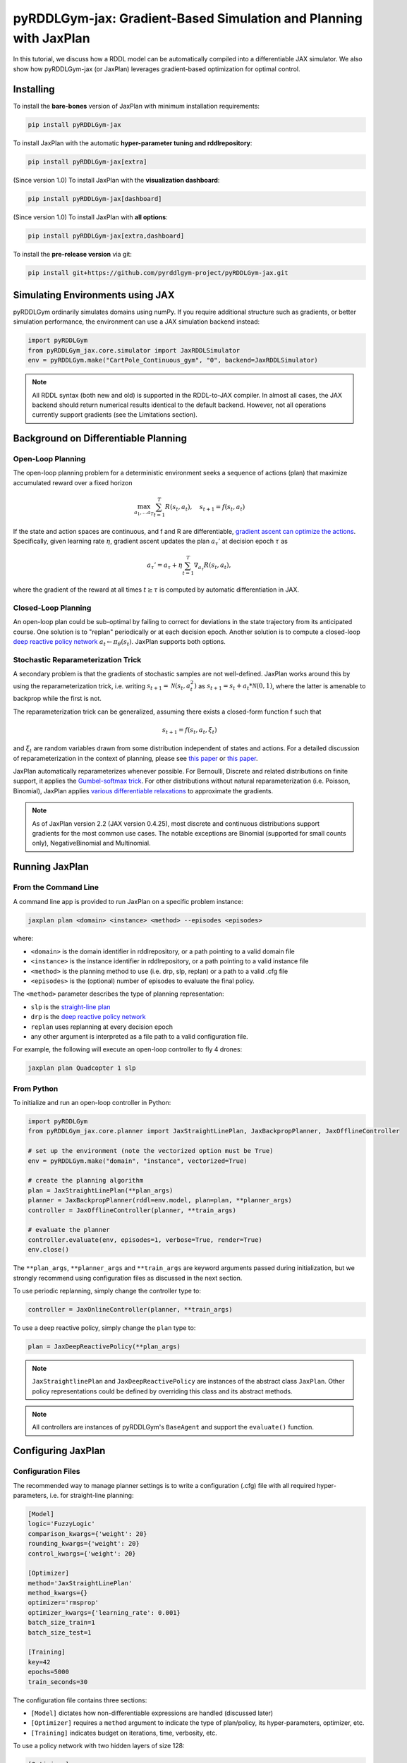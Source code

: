 .. _jaxplan:

pyRDDLGym-jax: Gradient-Based Simulation and Planning with JaxPlan
===============

In this tutorial, we discuss how a RDDL model can be automatically compiled into a differentiable JAX simulator. 
We also show how pyRDDLGym-jax (or JaxPlan) leverages gradient-based optimization for optimal control. 

Installing
-----------------

To install the **bare-bones** version of JaxPlan with minimum installation requirements:

.. code-block:: shell

    pip install pyRDDLGym-jax

To install JaxPlan with the automatic **hyper-parameter tuning and rddlrepository**:
    
.. code-block:: shell

    pip install pyRDDLGym-jax[extra]

(Since version 1.0) To install JaxPlan with the **visualization dashboard**:

.. code-block:: shell

    pip install pyRDDLGym-jax[dashboard]

(Since version 1.0) To install JaxPlan with **all options**:

.. code-block:: shell

    pip install pyRDDLGym-jax[extra,dashboard]
    
To install the **pre-release version** via git:

.. code-block:: shell

    pip install git+https://github.com/pyrddlgym-project/pyRDDLGym-jax.git


Simulating Environments using JAX
-------------------

pyRDDLGym ordinarily simulates domains using numPy.
If you require additional structure such as gradients, or better simulation performance, 
the environment can use a JAX simulation backend instead:

.. code-block:: python
	
	import pyRDDLGym
	from pyRDDLGym_jax.core.simulator import JaxRDDLSimulator
	env = pyRDDLGym.make("CartPole_Continuous_gym", "0", backend=JaxRDDLSimulator)
	
.. note::
   All RDDL syntax (both new and old) is supported in the RDDL-to-JAX compiler. 
   In almost all cases, the JAX backend should return numerical results identical to the default backend.
   However, not all operations currently support gradients (see the Limitations section).

.. raw:: html 

   <a href="notebooks/accelerating_simulation_with_jax.html"> 
       <img src="_static/notebook_icon.png" alt="Jupyter Notebook" style="width:64px;height:64px;margin-right:5px;margin-top:5px;margin-bottom:5px;">
       Related example: Accelerating simulation with JAX.
   </a>
   

Background on Differentiable Planning 
-------------------

Open-Loop Planning
^^^^^^^^^^^^^^^^^^^

The open-loop planning problem for a deterministic environment seeks a sequence of actions (plan)
that maximize accumulated reward over a fixed horizon

.. math::

	\max_{a_1, \dots a_T} \sum_{t=1}^{T} R(s_t, a_t), \quad s_{t + 1} = f(s_t, a_t)
	
If the state and action spaces are continuous, and f and R are differentiable, 
`gradient ascent can optimize the actions <https://proceedings.neurips.cc/paper/2017/file/98b17f068d5d9b7668e19fb8ae470841-Paper.pdf>`_.
Specifically, given learning rate :math:`\eta`, gradient ascent updates the plan
:math:`a_\tau'` at decision epoch :math:`\tau` as

.. math::
	
	a_{\tau}' = a_{\tau} + \eta \sum_{t=1}^{T} \nabla_{a_\tau} R(s_t, a_t),
	
where the gradient of the reward at all times :math:`t \geq \tau` is computed by automatic differentiation in JAX.

Closed-Loop Planning
^^^^^^^^^^^^^^^^^^^

An open-loop plan could be sub-optimal by failing to correct for deviations in the state trajectory from its anticipated course.
One solution is to "replan" periodically or at each decision epoch. 
Another solution is to compute a closed-loop `deep reactive policy network <https://ojs.aaai.org/index.php/AAAI/article/view/4744>`_ :math:`a_t \gets \pi_\theta(s_t)`.
JaxPlan supports both options.

Stochastic Reparameterization Trick
^^^^^^^^^^^^^^^^^^^

A secondary problem is that the gradients of stochastic samples are not well-defined.
JaxPlan works around this by using the reparameterization trick, 
i.e. writing :math:`s_{t+1} = \mathcal{N}(s_t, a_t^2)` as :math:`s_{t+1} = s_t + a_t * \mathcal{N}(0, 1)`, 
where the latter is amenable to backprop while the first is not.

The reparameterization trick can be generalized, assuming there exists a closed-form function f such that

.. math::

    s_{t+1} = f(s_t, a_t, \xi_t)
    
and :math:`\xi_t` are random variables drawn from some distribution independent of states and actions. 
For a detailed discussion of reparameterization in the context of planning, 
please see `this paper <https://ojs.aaai.org/index.php/AAAI/article/view/4744>`_ 
or `this paper <https://ojs.aaai.org/index.php/AAAI/article/view/21226>`_.

JaxPlan automatically reparameterizes whenever possible. 
For Bernoulli, Discrete and related distributions on finite support, it applies 
the `Gumbel-softmax trick <https://arxiv.org/pdf/1611.01144.pdf>`_. 
For other distributions without natural reparameterization 
(i.e. Poisson, Binomial), JaxPlan applies `various differentiable relaxations <https://github.com/pyrddlgym-project/pyRDDLGym-jax?tab=readme-ov-file#citing-jaxplan>`_ 
to approximate the gradients.

.. note::
   As of JaxPlan version 2.2 (JAX version 0.4.25), most discrete and continuous distributions 
   support gradients for the most common use cases. The notable exceptions are Binomial 
   (supported for small counts only), NegativeBinomial and Multinomial.


Running JaxPlan
-------------------

.. _jax-intro:

From the Command Line
^^^^^^^^^^^^^^^^^^^

A command line app is provided to run JaxPlan on a specific problem instance:

.. code-block:: shell
    
    jaxplan plan <domain> <instance> <method> --episodes <episodes>
    
where:

* ``<domain>`` is the domain identifier in rddlrepository, or a path pointing to a valid domain file
* ``<instance>`` is the instance identifier in rddlrepository, or a path pointing to a valid instance file
* ``<method>`` is the planning method to use (i.e. drp, slp, replan) or a path to a valid .cfg file
* ``<episodes>`` is the (optional) number of episodes to evaluate the final policy.

The ``<method>`` parameter describes the type of planning representation:

* ``slp`` is the `straight-line plan <https://proceedings.neurips.cc/paper/2017/file/98b17f068d5d9b7668e19fb8ae470841-Paper.pdf>`_
* ``drp`` is the `deep reactive policy network <https://ojs.aaai.org/index.php/AAAI/article/view/4744>`_ 
* ``replan`` uses replanning at every decision epoch
* any other argument is interpreted as a file path to a valid configuration file.

For example, the following will execute an open-loop controller to fly 4 drones:

.. code-block:: shell

    jaxplan plan Quadcopter 1 slp
   

From Python
^^^^^^^^^^^^^^^^^^^

To initialize and run an open-loop controller in Python:

.. code-block:: python

    import pyRDDLGym
    from pyRDDLGym_jax.core.planner import JaxStraightLinePlan, JaxBackpropPlanner, JaxOfflineController

    # set up the environment (note the vectorized option must be True)
    env = pyRDDLGym.make("domain", "instance", vectorized=True)

    # create the planning algorithm
    plan = JaxStraightLinePlan(**plan_args)
    planner = JaxBackpropPlanner(rddl=env.model, plan=plan, **planner_args)
    controller = JaxOfflineController(planner, **train_args)

    # evaluate the planner
    controller.evaluate(env, episodes=1, verbose=True, render=True)
    env.close()

The ``**plan_args``, ``**planner_args`` and ``**train_args`` are keyword arguments passed during initialization, 
but we strongly recommend using configuration files as discussed in the next section.

.. raw:: html 

   <a href="notebooks/open_loop_planning_with_jaxplan.html"> 
       <img src="_static/notebook_icon.png" alt="Jupyter Notebook" style="width:64px;height:64px;margin-right:5px;margin-top:5px;margin-bottom:5px;">
       Related example: Open-loop planning with straightline plans in JaxPlan.
   </a>
   
   
To use periodic replanning, simply change the controller type to:

.. code-block:: python

    controller = JaxOnlineController(planner, **train_args)	
    
.. raw:: html 

   <a href="notebooks/closed_loop_replanning_with_jaxplan.html"> 
       <img src="_static/notebook_icon.png" alt="Jupyter Notebook" style="width:64px;height:64px;margin-right:5px;margin-top:5px;margin-bottom:5px;">
       Related example: Closed-loop replanning with JaxPlan.
   </a>
   
   
To use a deep reactive policy, simply change the ``plan`` type to:

.. code-block:: python

    plan = JaxDeepReactivePolicy(**plan_args)

.. raw:: html 

   <a href="notebooks/closed_loop_planning_drp_with_jaxplan.html"> 
       <img src="_static/notebook_icon.png" alt="Jupyter Notebook" style="width:64px;height:64px;margin-right:5px;margin-top:5px;margin-bottom:5px;">
       Related example: Closed-loop planning with deep reactive policies in JaxPlan.
   </a>
   
.. note::
   ``JaxStraightlinePlan`` and ``JaxDeepReactivePolicy`` are instances of the abstract class ``JaxPlan``. 
   Other policy representations could be defined by overriding this class and its abstract methods.
   
.. note::
   All controllers are instances of pyRDDLGym's ``BaseAgent`` and support the ``evaluate()`` function. 



Configuring JaxPlan
-------------------

Configuration Files
^^^^^^^^^^^^^^^^^^^

The recommended way to manage planner settings is to write a configuration (.cfg) file 
with all required hyper-parameters, i.e. for straight-line planning:

.. code-block:: shell

    [Model]
    logic='FuzzyLogic'
    comparison_kwargs={'weight': 20}
    rounding_kwargs={'weight': 20}
    control_kwargs={'weight': 20}

    [Optimizer]
    method='JaxStraightLinePlan'
    method_kwargs={}
    optimizer='rmsprop'
    optimizer_kwargs={'learning_rate': 0.001}
    batch_size_train=1
    batch_size_test=1

    [Training]
    key=42
    epochs=5000
    train_seconds=30

The configuration file contains three sections:

* ``[Model]`` dictates how non-differentiable expressions are handled (discussed later)
* ``[Optimizer]`` requires a ``method`` argument to indicate the type of plan/policy, its hyper-parameters, optimizer, etc.
* ``[Training]`` indicates budget on iterations, time, verbosity, etc.
   
To use a policy network with two hidden layers of size 128:

.. code-block:: shell

    [Optimizer]
    method='JaxDeepReactivePolicy'
    method_kwargs={'topology': [128, 128]}
  
To use replanning with a lookahead horizon of 5:

.. code-block:: shell

    [Optimizer]
    rollout_horizon=5

Using Configuration Files
^^^^^^^^^^^^^^^^^^^

Configuration files can be parsed and passed to the planner as follows:

.. code-block:: python

    from pyRDDLGym_jax.core.planner import load_config
    planner_args, plan_args, train_args = load_config("/path/to/config.cfg")
    
    # continue as described in the previous section
    plan = ...
    planner = ...
    controller = ...

List of Configurable Settings
^^^^^^^^^^^^^^^^^^^

.. collapse:: Possible settings for ``[Model]`` section
   
    .. list-table:: ``[Model]``
      :widths: 40 80
      :header-rows: 1

      * - Setting
        - Description
      * - logic
        - Type of ``core.logic.FuzzyLogic``, how expressions are relaxed
      * - logic_kwargs
        - kwargs to pass to logic object constructor
      * - complement
        - Type of ``core.logic.Complement``, how logical complement is relaxed
      * - complement_kwargs
        - kwargs to pass to complement object constructor
      * - comparison
        - Type of ``core.logic.SigmoidComparison``, how comparisons are relaxed
      * - comparison_kwargs
        - kwargs to pass to comparison object constructor
      * - control
        - Type of ``core.logic.ControlFlow``, how comparisons are relaxed
      * - control_kwargs
        - kwargs to pass to control flow object constructor
      * - rounding
        - Type of ``core.logic.Rounding``, how to round float to int values
      * - rounding_kwargs
        - kwargs to pass to rounding object constructor
      * - sampling
        - Type of ``core.logic.RandomSampling``, how to sample discrete distributions
      * - sampling_kwargs
        - kwargs to pass to sampling object constructor (see table below for default options)
      * - tnorm
        - Type of ``core.logic.TNorm``, how logical expressions are relaxed
      * - tnorm_kwargs
        - kwargs to pass to tnorm object constructor


.. collapse:: Possible settings for ``sampling_kwargs`` in ``[Model]`` section for ``SoftRandomSampling``

    .. list-table:: ``sampling_kwargs`` in ``[Model]`` for ``SoftRandomSampling``
      :widths: 40 80
      :header-rows: 1

      * - Setting
        - Description
      * - bernoulli_gumbel_softmax
        - Whether to use Gumbel-Softmax for Bernoulli relaxation
      * - binomial_max_bins
        - Maximum bins for Binomial relaxation
      * - poisson_exp_sampling
        - Whether to use `exponential sampling <https://arxiv.org/abs/2405.14473>`_ for Poisson relaxation
      * - poisson_max_bins
        - Maximum bins for Poisson relaxation
      * - poisson_min_cdf
        - Required cdf within truncated region to use Poisson relaxation


.. collapse:: Possible settings for ``[Optimizer]`` section

    .. list-table:: ``[Optimizer]``
      :widths: 40 80
      :header-rows: 1

      * - Setting
        - Description
      * - action_bounds
        - Dictionary of (lower, upper) bounds on each action-fluent
      * - batch_size_test
        - Batch size for evaluation
      * - batch_size_train
        - Batch size for training
      * - clip_grad
        - Clip gradients to within a given magnitude
      * - compile_non_fluent_exact
        - Whether model relaxations are skipped for non-fluent expressions
      * - cpfs_without_grad
        - A set of CPFs that do not allow gradients to flow through them
      * - line_search_kwargs
        - Arguments for optional `zoom line search <https://optax.readthedocs.io/en/latest/api/transformations.html#optax.scale_by_zoom_linesearch>`_
      * - method
        - Type of ``core.planner.JaxPlan``, specifies the policy class
      * - method_kwargs
        - kwargs to pass to policy constructor (see next two tables for options)
      * - noise_kwargs
        - Arguments for optional `gradient noise <https://optax.readthedocs.io/en/latest/api/transformations.html#optax.add_noise>`_: ``noise_grad_eta``, ``noise_grad_gamma`` and ``seed``
      * - optimizer
        - Name of optimizer from `optax <https://optax.readthedocs.io/en/latest/api/optimizers.html>`_ to use
      * - optimizer_kwargs
        - kwargs to pass to optimizer constructor, i.e. ``learning_rate``
      * - parallel_updates
        - Number of independent policies to initialize and update in parallel
      * - pgpe
        - Optional type of ``core.planner.PGPE`` for `parallel policy gradient update <https://link.springer.com/chapter/10.1007/978-3-319-09903-3_13>`_
      * - pgpe_kwargs
        - kwargs to pass to PGPE constructor (for ``GaussianPGPE`` see table below)
      * - preprocessor
        - Optional type of ``core.planner.Preprocessor`` for preprocessing fluent tensors (i.e. normalization, etc.)
      * - preprocessor_kwargs
        - kwargs to pass to preprocessor constructor
      * - print_warnings
        - Whether to print compilation warnings to console (errors will still be printed)
      * - rollout_horizon
        - Rollout horizon of the computation graph
      * - use64bit
        - Whether to use 64 bit precision
      * - use_symlog_reward
        - Whether to apply the `symlog transform <https://arxiv.org/abs/2301.04104>`_ to the returns
      * - utility
        - Optional utility function to optimize
      * - utility_kwargs
        - kwargs to pass hyper-parameters to utility


.. collapse:: Possible settings for ``method_kwargs`` in ``[Optimizer]`` section for ``JaxStraightLinePlan``

    .. list-table:: ``method_kwargs`` in ``[Optimizer]`` for ``JaxStraightLinePlan``
      :widths: 40 80
      :header-rows: 1

      * - Setting
        - Description
      * - initializer
        - Type of ``jax.nn.initializers``, specifies parameter initialization
      * - initializer_kwargs
        - kwargs to pass to the initializer
      * - max_constraint_iter
        - Maximum iterations of `gradient projection <https://ipc2018-probabilistic.bitbucket.io/planner-abstracts/conformant-sogbofa-ipc18.pdf>`_ for boolean action preconditions
      * - min_action_prob
        - Minimum probability of boolean action to avoid sigmoid saturation
      * - use_new_projection
        - Whether to use new sorting gradient projection for boolean action preconditions
      * - wrap_non_bool
        - Whether to wrap non-boolean actions with nonlinearity for box constraints
      * - wrap_sigmoid
        - Whether to wrap boolean actions with sigmoid
      * - wrap_softmax
        - Whether to wrap with softmax to satisfy boolean action preconditions


.. collapse:: Possible settings for ``method_kwargs`` in ``[Optimizer]`` section for ``JaxDeepReactivePolicy``

    .. list-table:: ``method_kwargs`` in ``[Optimizer]`` for ``JaxDeepReactivePolicy``
      :widths: 40 80
      :header-rows: 1

      * - Setting
        - Description   
      * - activation
        - Name of activation for hidden layers, from ``jax.numpy`` or ``jax.nn`` 
      * - initializer
        - Type of ``haiku.initializers``, specifies parameter initialization
      * - initializer_kwargs
        - kwargs to pass to the initializer
      * - normalize
        - Whether to apply `layer norm to inputs <https://ojs.aaai.org/index.php/AAAI/article/view/4744>`_
      * - normalize_per_layer
        - Whether to apply layer norm to each input individually
      * - normalizer_kwargs
        - kwargs to pass to ``haiku.LayerNorm`` constructor for layer norm
      * - topology
        - List specifying number of neurons per hidden layer
      * - wrap_non_bool
        - Whether to wrap non-boolean actions with nonlinearity for box constraints   


.. collapse:: Possible settings for ``GaussianPGPE`` policy gradient

    .. list-table:: ``GaussianPGPE`` Policy Gradient Fallback
      :widths: 40 80
      :header-rows: 1

      * - Setting
        - Description
      * - batch_size
        - Number of parameters to sample per gradient descent step
      * - end_entropy_coeff
        - Ending entropy regularization coeffient
      * - init_sigma
        - Initial standard deviation
      * - max_kl_update
        - Maximum bound on kl-divergence between successive updates
      * - min_reward_scale
        - Minimum reward scaling factor if ``scale_reward = True``
      * - optimizer
        - Name of optimizer from optax to use
      * - optimizer_kwargs_mu
        - kwargs to pass to optimizer constructor for mean, i.e. ``learning_rate``
      * - optimizer_kwargs_sigma
        - kwargs to pass to optimizer constructor for std, i.e. ``learning_rate``
      * - scale_reward
        - Whether to apply reward scaling during parameter updates
      * - sigma_range
        - Clipping bounds for standard deviation
      * - start_entropy_coeff
        - Starting entropy regularization coeffient
      * - super_symmetric
        - Whether to use super-symmetric sampling for standard deviation
      * - super_symmetric_accurate
        - Whether to use the accurate formula for super symmetric sampling


.. collapse:: Possible settings for ``[Training]`` section

    .. list-table:: ``[Training]``
      :widths: 40 80
      :header-rows: 1

      * - Setting
        - Description
      * - dashboard
        - Whether to display training results in a dashboard
      * - epochs
        - Maximum number of iterations of gradient descent   
      * - key
        - An integer to seed the RNG with for reproducibility
      * - model_params
        - Dictionary of hyper-parameter values to pass to the model relaxation
      * - policy_hyperparams
        - Dictionary of hyper-parameter values to pass to the policy
      * - print_progress
        - Whether to print the progress bar from the planner to console
      * - print_summary
        - Whether to print summary information from the planner to console
      * - restart_epochs
        - Number of consecutive epochs without progress to restart optimizer
      * - stopping_rule
        - A stopping criterion for the optimizer, subclass of ``JaxPlannerStoppingRule``
      * - stopping_rule_kwargs
        - kwargs to pass to stopping rule constructor
      * - test_rolling_window
        - Smoothing window over which to calculate test return
      * - train_seconds
        - Maximum seconds to train for


Constraints on Action-Fluents
-------------------

Boolean Action-Fluents
^^^^^^^^^^^^^^^^^^^

By default, boolean actions are wrapped using the sigmoid function:

.. math::
    
    a = \frac{1}{1 + e^{-w \theta}},

where :math:`\theta` denotes the trainable action parameters, and :math:`w` denotes a 
hyper-parameter that controls the sharpness of the approximation.

.. warning::
   If the sigmoid wrapping is used, then the weights ``w`` should be specified in 
   ``policy_hyperparams`` for each boolean action fluent (as a dictionary) when interfacing with the planner.
   
At test time, the action is aliased by evaluating the expression 
:math:`a > 0.5`, or equivalently :math:`\theta > 0`. 
The sigmoid wrapper can be controlled by setting ``wrap_sigmoid``.

Box Constraints
^^^^^^^^^^^^^^^^^^^

Box constraints are useful for bounding each action fluent independently within some range.
Box constraints typically do not need to be specified manually, since they are automatically 
parsed from the ``action_preconditions`` in the RDDL domain description.

However, if the user wishes, it is possible to override these bounds
by passing a dictionary of bounds for each action fluent into the ``action_bounds`` argument. 
The syntax for specifying optional box constraints in the config is:

.. code-block:: shell
	
    [Optimizer]
    action_bounds={ <action_name1>: (lower1, upper1), <action_name2>: (lower2, upper2), ... }
   
where ``lower#`` and ``upper#`` can be any list, nested list or array.

By default, box constraints are enforced using projected gradient.
An alternative approach applies a `differentiable transformation <https://ojs.aaai.org/index.php/AAAI/article/view/4744>`_ 
to action fluents. In JaxPlan, this can be enabled by setting ``wrap_non_bool = True``. 

Concurrency
^^^^^^^^^^^^^^^^^^^

Concurrency constraints are of the form :math:`\sum_i a_i \leq B` where :math:`B`
is ``max-nondef-actions`` in the RDDL instance. ``JaxBackpropPlanner`` will automatically 
apply `projected gradient <https://ojs.aaai.org/index.php/ICAPS/article/view/3467>`_ 
to satisfy constraints at each optimization step (for straight-line plans only).

.. note::
   Concurrency constraints are applied to boolean actions only.
   Deep reactive policies only support :math:`B = 1` by applying a softmax trick.


Automatically Tuning Hyper-Parameters
-------------------

JaxPlan provides a Bayesian optimization algorithm for automatically tuning key hyper-parameters of the planner. It:

* supports multi-processing by evaluating multiple hyper-parameter settings in parallel
* leverages Bayesian optimization to search the hyper-parameter space more efficiently
* supports all types of policies that use config files.

From the Command Line
^^^^^^^^^^^^^^^^^^^

The command line app runs the automated tuning on the most important hyper-parameters:

.. code-block:: shell

    jaxplan tune <domain> <instance> <method> <trials> <iters> <workers> <dashboard>
    
where:

* ``domain`` and ``instance`` specify the domain and instance names
* ``method`` is the planning method (i.e., slp, drp, replan)
* ``trials`` is the (optional) number of trials/episodes to average in evaluating each hyper-parameter setting
* ``iters`` is the (optional) maximum number of iterations/evaluations of Bayesian optimization to perform
* ``workers`` is the (optional) number of parallel evaluations to be done at each iteration, e.g. maximum total evaluations is ``trials * workers``
* ``dashboard`` is whether the optimizations are tracked and displayed in a dashboard application.

From Python
^^^^^^^^^^^^^^^^^^^

To customize the hyper-parameter tuning algorithm in detail, first specify a config file template
where concrete hyper-parameter to tune are replaced by keywords, i.e.:

.. code-block:: shell

    [Model]
    logic='FuzzyLogic'
    comparison_kwargs={'weight': MODEL_WEIGHT_TUNE}
    rounding_kwargs={'weight': MODEL_WEIGHT_TUNE}
    control_kwargs={'weight': MODEL_WEIGHT_TUNE}

    [Optimizer]
    method='JaxStraightLinePlan'
    method_kwargs={}
    optimizer='rmsprop'
    optimizer_kwargs={'learning_rate': LEARNING_RATE_TUNE}
    ...

.. warning::
   Keywords defined above will be replaced during tuning with concrete values using a simple string replacement.
   This means you must select keywords that are not already used (nor appear as substrings) in other parts of the config file.
   
Next, for each config variable, specify its search range and transformation to apply:

.. code-block:: python

    import pyRDDLGym
    from pyRDDLGym_jax.core.tuning import JaxParameterTuning, Hyperparameter
    from pyRDDLGym_jax.core.planner import load_config_from_string
    
    # set up the environment   
    env = pyRDDLGym.make(domain, instance, vectorized=True)
    
    # load the abstract config file with planner settings
    with open('path/to/config.cfg', 'r') as file:
        config_template = file.read() 
    
    # map parameters in the config that will be tuned
    def power_10(x):
        return 10.0 ** x
    hyperparams = [Hyperparameter("MODEL_WEIGHT_TUNE", -1., 5., power_10),
                   Hyperparameter("LEARNING_RATE_TUNE", -5., 1., power_10)]
    
    # build the tuner and tune (online indicates not to use replanning)
    tuning = JaxParameterTuning(env=env,
                                config_template=config_template, hyperparams=hyperparams,
                                online=False, eval_trials=trials, num_workers=workers, gp_iters=iters)
    tuning.tune(key=42, log_file="path/to/logfile.log")
    
    # parse the concrete config file with the best tuned values, and evaluate as usual
    planner_args, _, train_args = load_config_from_string(tuning.best_config)
    ...
    
JaxPlan supports tuning most numeric parameters that can be specified in the config file.
If you wish to tune a replanning algorithm set ``online=True``.

.. collapse:: Possible settings for ``JaxParameterTuning``

    .. list-table:: ``JaxParameterTuning`` constructor arguments
      :widths: 40 80
      :header-rows: 1

      * - Setting
        - Description
      * - acquisition
        - ``AcquisitionFunction`` object for the Gaussian process
      * - config_template
        - Config file content with abstract parameters to tune as described above
      * - env
        - The ``RDDLEnv`` instance
      * - eval_trials
        - Number of independent trials/rollouts to evaluate each hyper-parameter combination
      * - gp_init_kwargs
        - Optional keyword arguments to pass to the Gaussian process constructor
      * - gp_iters
        - Number of rounds of tuning to perform
      * - gp_params
        - Optional additional keyword arguments to pass to the Gaussian process (i.e. kernel)
      * - hyperparams
        - List of ``Hyperparameter`` objects
      * - num_workers
        - Number of parallel evaluations to perform in each round of tuning
      * - online
        - Whether to use replanning mode for tuning
      * - poll_frequency
        - How often to check for completed processes (defaults to 0.2 seconds)
      * - pool_context
        - The type of pool context for multiprocessing (defaults to "spawn")
      * - rollouts_per_trial
        - For ``online=False``, how many evaluation rollouts to perform per ``eval_trial``
      * - timeout_tuning
        - Maximum amount of time to allocate to tuning
      * - verbose
        - Whether to print intermediate results to the standard console
     
.. raw:: html 

   <a href="notebooks/tuning_hyperparameters_in_jaxplan.html"> 
       <img src="_static/notebook_icon.png" alt="Jupyter Notebook" style="width:64px;height:64px;margin-right:5px;margin-top:5px;margin-bottom:5px;">
       Related example: Tuning policy hyper-parameters in JaxPlan.
   </a>
   

VIsualizing with Dashboard
-------------------

As of JaxPlan version 1.0, the embedded visualization tools have been replaced with 
a plotly dashboard, which offers a much more comprehensive and efficient way to introspect trained policies.
To activate the dashboard for planning, simply add the following line in the config file:

.. code-block:: shell

    [Training]
    dashboard=True


Risk-Aware Planning with Utility Optimization
-------------------

By default, JaxPlan will optimize the expected sum of future reward, 
which may not be desirable for risk-sensitive applications.
JaxPlan can also optimize a subset of `non-linear utility functions <https://ojs.aaai.org/index.php/AAAI/article/view/21226>`_:

* "mean" is the risk-neutral or ordinary expected return
* "mean_std" is the standard deviation penalized return
* "mean_var" is the variance penalized return
* "mean_semidev" is the mean-semideviation risk measure
* "mean_semivar" is the mean-semivariance risk measure
* "sharpe" is the sharpe ratio
* "entropic" (or "exponential") is the entropic or exponential utility
* "var" is the value at risk
* "cvar" is the conditional value at risk.

A utility function can be specified by passing a string above to the ``utility`` argument of the planner,
and optional hyper-parameters dict to the ``utility_kwargs`` argument, i.e. for CVAR at 5 percent:

.. code-block:: shell

    [Optimizer]
    utility='cvar'
    utility_kwargs={'alpha': 0.05}

The utility function could also be provided explicitly as a function mapping a JAX array to a scalar, 
with additional arguments specifying the hyper-parameters of the utility function referred to by name:

.. code-block:: python

    @jax.jit
    def my_utility_function(x, aversion: float=1.0) -> float:
        return ...
    planner = JaxBackpropPlanner(..., utility=my_utility_function, utility_kwargs={'aversion': 2.0})

.. raw:: html 

   <a href="notebooks/risk_aware_planning_with_jaxplan.html"> 
       <img src="_static/notebook_icon.png" alt="Jupyter Notebook" style="width:64px;height:64px;margin-right:5px;margin-top:5px;margin-bottom:5px;">
       Related example: Risk-aware planning with RAPTOR in JaxPlan.
   </a>


Dealing with Non-Differentiability
-------------------

Model Relaxations
^^^^^^^^^^^^^^^^^^^

Many RDDL programs contain expressions that do not support derivatives.
A common technique to deal with this is to approximate non-differentiable operations using similar differentiable ones.

For instance, consider the following problem of classifying points ``(x, y)`` in 2D-space as 
+1 if they lie in the top-right or bottom-left quadrants, and -1 otherwise:

.. code-block:: python

    def classify(x, y):
        if x > 0 and y > 0 or not x > 0 and not y > 0:
            return +1
        else:
            return -1
		    
Relational expressions such as ``x > 0`` and ``y > 0``, 
and logical expressions such as ``and`` and ``or`` do not have obvious derivatives. 
To complicate matters further, the ``if`` statement depends on both ``x`` and ``y`` 
so it does not have partial derivatives with respect to ``x`` nor ``y``.

JaxPlan works around these limitations by approximating such operations with JAX expressions that support derivatives.
The ``FuzzyLogic`` describes how relaxations are performed, and it is highly configurable. 
It can be passed to a planner by specifying:

.. code-block:: shell
    
    [Model]
    logic='FuzzyLogic'


By default, ``FuzzyLogic`` uses `t-norm fuzzy logics <https://en.wikipedia.org/wiki/T-norm_fuzzy_logics#Motivation>`_
to approximate the logical operations, and a 
`variety of differentiable relaxations from the literature <https://github.com/pyrddlgym-project/pyRDDLGym-jax?tab=readme-ov-file#citing-jaxplan>`_ 
to support other operations automatically.

Some operations introduce model hyper-parameters to control the quality of the approximation.
These hyper-parameters be retrieved and modified at any time as follows:

.. code-block:: python

    model_params = planner.compiled.model_params
    model_params[key] = ...
    planner.optimize(..., model_params=model_params)

It is possible to control these rules by subclassing ``FuzzyLogic``, or by 
modifying ``tnorm``, ``complement`` or other constructor arguments in the config.

.. collapse:: Default rules for ``FuzzyLogic``

    .. list-table:: Default Differentiable Mathematical Operations
      :widths: 60 60
      :header-rows: 1

      * - Exact RDDL Operation
        - Approximate Operation
      * - :math:`a \text{ ^ } b`
        - :math:`a * b`
      * - :math:`\sim a`
        - :math:`1 - a`
      * - forall_{?p : type} x(?p)
        - :math:`\prod_{?p} x(?p)`
      * - if (c) then a else b
        - :math:`c * a + (1 - c) * b` `[1] <https://arxiv.org/pdf/2110.05651>`_
      * - :math:`a == b`
        - :math:`1 - \tanh^2(w * (a - b))` `[1] <https://arxiv.org/pdf/2110.05651>`_
      * - :math:`a > b`, :math:`a >= b`
        - :math:`\mathrm{sigmoid}(w * (a - b))` `[1] <https://arxiv.org/pdf/2110.05651>`_
      * - argmax_{?p : type} x(?p)
        - Softmax `[1] <https://arxiv.org/pdf/2110.05651>`_
      * - sgn(a)
        - :math:`\tanh(w * a)`
      * - floor(a)
        - SoftFloor `[2] <https://www.tensorflow.org/probability/api_docs/python/tfp/substrates/jax/bijectors/Softfloor>`_
      * - round(a)
        - See `[3] <https://arxiv.org/pdf/2006.09952>`_
      * - Bernoulli(p)
        - Gumbel-Softmax `[4] <https://arxiv.org/pdf/1611.01144>`_
      * - Discrete(type, {cases ...} )
        - Gumbel-Softmax `[4] <https://arxiv.org/pdf/1611.01144>`_


Parameter-Exploring Policy Gradient
^^^^^^^^^^^^^^^^^^^

Since version 2.0, JaxPlan runs a parallel instance of
`parameter-exploring policy gradients (PGPE) <https://link.springer.com/chapter/10.1007/978-3-319-09903-3_13>`_.
In some cases, this allows JaxPlan to continue making progress when the model relaxations are poor 
or the gradient descent optimizer otherwise fails to make progress. It can be configured as follows:

.. code-block:: shell

    [Optimizer]
    pgpe='GaussianPGPE'
    pgpe_kwargs=...

   
Third-Party Optimizers
^^^^^^^^^^^^^^^^^^^

Non-gradient based methods such as global optimization methods could work when gradients are uninformative.
As of version 0.3, it is possible to export the optimization problem in JaxPlan
to be solved by another optimizer (e.g., scipy):

.. code-block:: python
    
    loss_fn, grad_fn, guess, unravel_fn = planner.as_optimization_problem()

The loss function ``loss_fn`` and gradient map ``grad_fn`` express policy parameters as 1D numpy arrays,
so they can be used as inputs for other packages that do not make use of JAX. The 
``unravel_fn`` allows the 1D array to be mapped back to a JAX pytree.

.. raw:: html 

   <a href="notebooks/building_optimization_problem_with_jaxplan.html"> 
       <img src="_static/notebook_icon.png" alt="Jupyter Notebook" style="width:64px;height:64px;margin-right:5px;margin-top:5px;margin-bottom:5px;">
       Related example: Building an optimization problem for third-party optimizers.
   </a>
   
   

Limitations
-------------------

We cite several limitations of the current version of JaxPlan:

* Not all operations have natural differentiable relaxations. Currently, the following are not supported:
	* nested fluents such as ``fluent1(fluent2(?p))``
* Some relaxations can accumulate high error
	* this is particularly problematic for long horizon, so we recommend reducing or tuning the rollout horizon for best results
  * the model relaxations and their hyper-parameters should also be tweaked for optimal results
* Some relaxations may not be mathematically consistent with one another:
	* no guarantees are provided about dichotomy of equality, e.g. a == b, a > b and a < b do not necessarily "sum" to one, but in many cases should be close
	* if this is a concern, it is recommended to override some operations in ``FuzzyLogic``
* Termination conditions and state/action constraints are not considered in the optimization
	* constraints are logged in the optimizer callback and can be used to define loss functions that take the constraints into account
* The optimizer can fail to make progress when the structure of the problem is largely discrete:
	* to diagnose this, monitor the training loss and the test loss over time
	* a low, or drastically improving, training loss with a similar test loss indicates that the continuous model relaxation is likely accurate around the optimum
	* on the other hand, a low training loss and a high test loss indicates that the continuous model relaxation is poor.

The goal of JaxPlan is to provide a standard planning baseline that can be easily built upon.
We also welcome any suggestions or modifications about how to improve the robustness of JaxPlan 
on a broader subset of RDDL.


Citation
-------------------

If you use the code provided by JaxPlan, please use the following bibtex for citation:

.. code-block:: bibtex

    @inproceedings{
        gimelfarb2024jaxplan,
        title={JaxPlan and GurobiPlan: Optimization Baselines for Replanning in Discrete and Mixed Discrete and Continuous Probabilistic Domains},
        author={Michael Gimelfarb and Ayal Taitler and Scott Sanner},
        booktitle={34th International Conference on Automated Planning and Scheduling},
        year={2024},
        url={https://openreview.net/forum?id=7IKtmUpLEH}
    }

